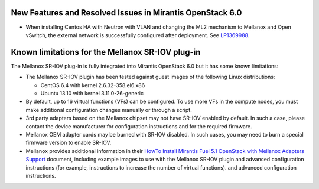
.. _mellanox-rn:

New Features and Resolved Issues in Mirantis OpenStack 6.0
----------------------------------------------------------

* When installing Centos HA with Neutron with VLAN
  and changing the ML2 mechanism to Mellanox and Open vSwitch,
  the external network is successfully configured after deployment.
  See `LP1369988 <https://bugs.launchpad.net/bugs/1369988>`_.

Known limitations for the Mellanox SR-IOV plug-in
-------------------------------------------------

The Mellanox SR-IOV plug-in is fully integrated
into Mirantis OpenStack 6.0
but it has some known limitations:

* The Mellanox SR-IOV plugin has been tested
  against guest images of the following Linux distributions:

  - CentOS 6.4 with kernel 2.6.32-358.el6.x86
  - Ubuntu 13.10 with kernel 3.11.0-26-generic

* By default, up to 16 virtual functions (VFs) can be configured.
  To use more VFs in the compute nodes,
  you must make additional configuration changes manually
  or through a script.

* 3rd party adapters based on the Mellanox chipset may not have SR-IOV enabled
  by default. In such a case, please contact the device manufacturer for
  configuration instructions and for the required firmware.

* Mellanox OEM adapter cards may be burned with SR-IOV disabled.
  In such cases,
  you may need to burn a special firmware version
  to enable SR-IOV.

* Mellanox provides additional information in their
  `HowTo Install Mirantis Fuel 5.1 OpenStack with Mellanox Adapters Support
  <http://community.mellanox.com/docs/DOC-1474>`_ document,
  including example images to use with the Mellanox SR-IOV plugin
  and advanced configuration instructions
  (for example, instructions to increase the number of virtual functions).
  and advanced configuration instructions.


